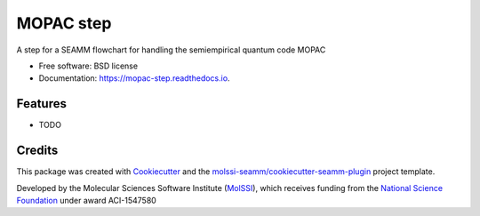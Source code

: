 ==========
MOPAC step
==========


.. image:: https://img.shields.io/travis/molssi-seamm/mopac_step.svg
           :target: https://travis-ci.org/molssi-seamm/mopac_step
	   :alt: Build Status

.. image:: https://codecov.io/gh/molssi-seamm/mopac_step/branch/master/graph/badge.svg
	   :target: https://codecov.io/gh/molssi-seamm/mopac_step
	   :alt: Code Coverage

.. image:: https://img.shields.io/lgtm/grade/python/g/molssi-seamm/mopac_step.svg?logo=lgtm&logoWidth=18
	   :target: https://lgtm.com/projects/g/molssi-seamm/mopac_step/context:python
	   :alt: Code Quality

.. image:: https://readthedocs.org/projects/mopac-step/badge/?version=latest
           :target: https://mopac-step.readthedocs.io/en/latest/?badge=latest
	   :alt: Documentation Status

.. image:: https://pyup.io/repos/github/molssi-seamm/mopac_step/shield.svg
	   :target: https://pyup.io/repos/github/molssi-seamm/mopac_step/
	   :alt: Updates for Dependencies

.. image:: https://img.shields.io/pypi/v/mopac_step.svg
           :target: https://pypi.python.org/pypi/mopac_step
	   :alt: PyPi VERSION

A step for a SEAMM flowchart for handling the semiempirical quantum code MOPAC


* Free software: BSD license
* Documentation: https://mopac-step.readthedocs.io.


Features
--------

* TODO

Credits
---------

This package was created with Cookiecutter_ and the `molssi-seamm/cookiecutter-seamm-plugin`_ project template.

.. _Cookiecutter: https://github.com/audreyr/cookiecutter
.. _`molssi-seamm/cookiecutter-seamm-plugin`: https://github.com/molssi-seamm/cookiecutter-seamm-plugin

Developed by the Molecular Sciences Software Institute (MolSSI_),
which receives funding from the `National Science Foundation`_ under
award ACI-1547580

.. _MolSSI: https://www.molssi.org
.. _`National Science Foundation`: https://www.nsf.gov
